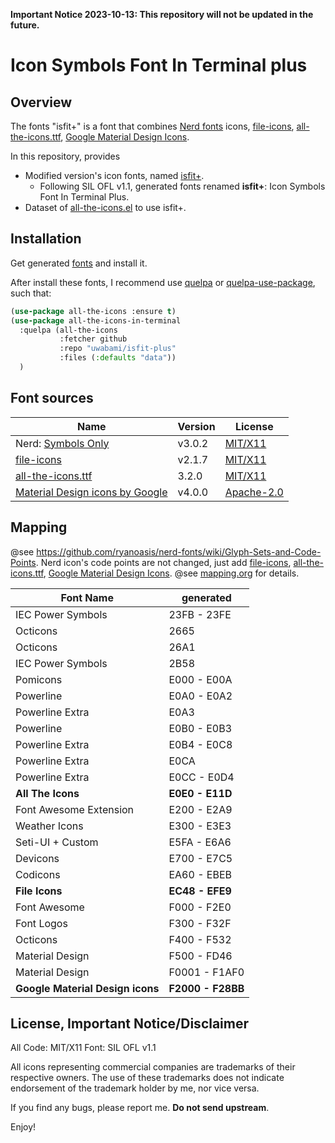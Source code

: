 #+startup: content

*Important Notice 2023-10-13: This repository will not be updated in the future.*

* Icon Symbols Font In Terminal plus
  #+html: <a href="screenshot.png"><img src="screenshot.webp" alt="ScreenShot"></a>
** Overview

   The fonts "isfit+" is a font that combines [[https://github.com/ryanoasis/nerd-fonts][Nerd fonts]] icons, [[https://github.com/file-icons/icons][file-icons]], [[https://github.com/domtronn/all-the-icons.el][all-the-icons.ttf]], [[https://github.com/google/material-design-icons][Google Material Design Icons]].

   In this repository, provides
   - Modified version's icon fonts, named [[https://github.com/uwabami/isfit-plus/raw/master/dists/isfit-plus.ttf][isfit+]].
     - Following SIL OFL v1.1, generated fonts renamed *isfit+*: Icon Symbols Font In Terminal Plus.
   - Dataset of [[https://github.com/domtronn/all-the-icons.el][all-the-icons.el]] to use isfit+.
** Installation
   Get generated [[https://github.com/uwabami/isfit-plus/raw/master/dists/isfit-plus.ttf][fonts]] and install it.

   After install these fonts,
   I recommend use [[https://framagit.org/steckerhalter/quelpa][quelpa]] or [[https://framagit.org/steckerhalter/quelpa-use-package][quelpa-use-package]], such that:
   #+BEGIN_SRC emacs-lisp
(use-package all-the-icons :ensure t)
(use-package all-the-icons-in-terminal
  :quelpa (all-the-icons
           :fetcher github
           :repo "uwabami/isfit-plus"
           :files (:defaults "data"))
  )
   #+END_SRC
** Font sources
   |---------------------------------+---------+------------|
   | Name                            | Version | License    |
   |---------------------------------+---------+------------|
   | Nerd: [[https://github.com/ryanoasis/nerd-fonts/tree/master/patched-fonts/NerdFontsSymbolsOnly][Symbols Only]]              | v3.0.2  | [[https://github.com/ryanoasis/nerd-fonts/blob/master/patched-fonts/NerdFontsSymbolsOnly/LICENSE][MIT/X11]]    |
   | [[https://github.com/file-icons/atom/releases/tag/v2.1.47][file-icons]]                      | v2.1.7  | [[https://github.com/file-icons/atom/blob/v2.1.7/LICENSE.md][MIT/X11]]    |
   | [[https://github.com/domtronn/all-the-icons.el][all-the-icons.ttf]]               | 3.2.0   | [[https://github.com/domtronn/all-the-icons.el/blob/master/LICENSE][MIT/X11]]    |
   | [[https://github.com/google/material-design-icons][Material Design icons by Google]] | v4.0.0  | [[https://github.com/google/material-design-icons/blob/master/LICENSE][Apache-2.0]] |
   |---------------------------------+---------+------------|
** Mapping
   @see https://github.com/ryanoasis/nerd-fonts/wiki/Glyph-Sets-and-Code-Points.
   Nerd icon's code points are not changed,
   just add [[https://github.com/file-icons/icons/tree/de534d3][file-icons]], [[https://github.com/domtronn/all-the-icons.el][all-the-icons.ttf]], [[https://github.com/google/material-design-icons][Google Material Design Icons]].
   @see [[file:mapping.org][mapping.org]] for details.
   |--------------------------------+-----------------|
   | Font Name                      | generated       |
   |--------------------------------+-----------------|
   | IEC Power Symbols              | 23FB -  23FE    |
   | Octicons                       | 2665            |
   | Octicons                       | 26A1            |
   | IEC Power Symbols              | 2B58            |
   | Pomicons                       | E000 -  E00A    |
   | Powerline                      | E0A0 -  E0A2    |
   | Powerline Extra                | E0A3            |
   | Powerline                      | E0B0 -  E0B3    |
   | Powerline Extra                | E0B4 -  E0C8    |
   | Powerline Extra                | E0CA            |
   | Powerline Extra                | E0CC -  E0D4    |
   |--------------------------------+-----------------|
   | *All The Icons*                | *E0E0 - E11D*   |
   |--------------------------------+-----------------|
   | Font Awesome Extension         | E200 -  E2A9    |
   | Weather Icons                  | E300 -  E3E3    |
   | Seti-UI + Custom               | E5FA -  E6A6    |
   | Devicons                       | E700 -  E7C5    |
   | Codicons                       | EA60 -  EBEB    |
   |--------------------------------+-----------------|
   | *File Icons*                   | *EC48 - EFE9*   |
   |--------------------------------+-----------------|
   | Font Awesome                   | F000 -  F2E0    |
   | Font Logos                     | F300 -  F32F    |
   | Octicons                       | F400 -  F532    |
   | Material Design                | F500 -  FD46    |
   | Material Design                | F0001 - F1AF0   |
   |--------------------------------+-----------------|
   | *Google Material Design icons* | *F2000 - F28BB* |
   |--------------------------------+-----------------|
** License, Important Notice/Disclaimer

   All Code: MIT/X11
   Font: SIL OFL v1.1

   All icons representing commercial companies are trademarks of their
   respective owners. The use of these trademarks does not indicate
   endorsement of the trademark holder by me, nor vice versa.

   If you find any bugs, please report me. *Do not send upstream*.

   Enjoy!

